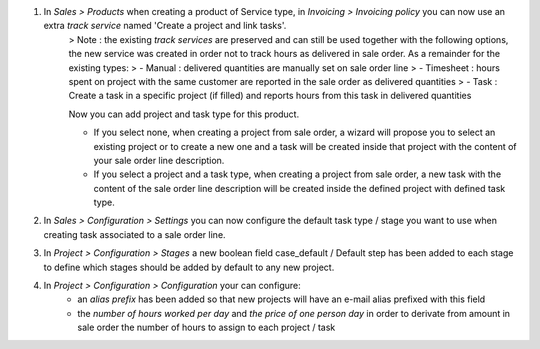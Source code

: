 1. In *Sales > Products* when creating a product of Service type, in *Invoicing > Invoicing policy* you can now use an extra *track service* named 'Create a project and link tasks'.
    > Note : the existing *track services* are preserved and can still be used together with the following options, the new service was created in order not to track hours as delivered in sale order. As a remainder for the existing types:
    > - Manual : delivered quantities are manually set on sale order line
    > - Timesheet : hours spent on project with the same customer are reported in the sale order as delivered quantities
    > - Task : Create a task in a specific project (if filled) and reports hours from this task in delivered quantities

    Now you can add project and task type for this product.

    - If you select none, when creating a project from sale order, a wizard will propose you to select an existing project or to create a new one and a task will be created inside that project with the content of your sale order line description.
    - If you select a project and a task type, when creating a project from sale order, a new task with the content of the sale order line description will be created inside the defined project with defined task type.

2. In *Sales > Configuration > Settings* you can now configure the default task type / stage you want to use when creating task associated to a sale order line.

3. In *Project > Configuration > Stages* a new boolean field case_default / Default step has been added to each stage to define which stages should be added by default to any new project.

4. In *Project > Configuration > Configuration* your can configure:
    - an *alias prefix* has been added so that new projects will have an e-mail alias prefixed with this field
    - the *number of hours worked per day* and *the price of one person day* in order to derivate from amount in sale order the number of hours to assign to each project / task
